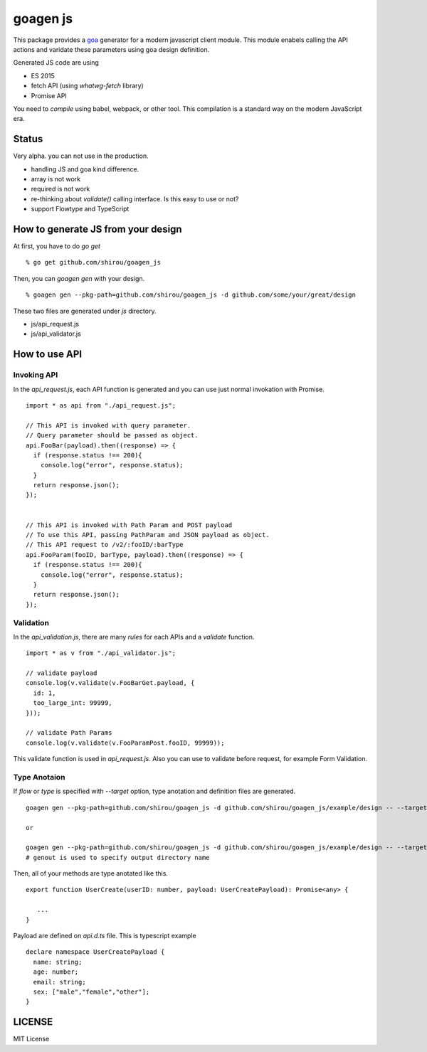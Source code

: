 goagen js
==========

This package provides a `goa <https://goa.design/>`_ generator for a modern javascript client module.
This module enabels calling the API actions and varidate these parameters using goa design definition.

Generated JS code are using

- ES 2015
- fetch API (using `whatwg-fetch` library)
- Promise API

You need to *compile* using babel, webpack, or other tool. This compilation is a standard way on the modern JavaScript era.


Status
------------------

Very alpha. you can not use in the production.

- handling JS and goa kind difference.
- array is not work
- required is not work
- re-thinking about `validate()` calling interface. Is this easy to use or not?
- support Flowtype and TypeScript


How to generate JS from your design
---------------------------------------------


At first, you have to do `go get`

::

  % go get github.com/shirou/goagen_js

Then, you can `goagen gen` with your design.

::

  % goagen gen --pkg-path=github.com/shirou/goagen_js -d github.com/some/your/great/design


These two files are generated under `js` directory.

- js/api_request.js
- js/api_validator.js


How to use API
------------------------------------

Invoking API
````````````````````

In the `api_request.js`, each API function is generated and you can use just normal invokation with Promise.

::

  import * as api from "./api_request.js";

  // This API is invoked with query parameter.
  // Query parameter should be passed as object.
  api.FooBar(payload).then((response) => {
    if (response.status !== 200){
      console.log("error", response.status);
    }
    return response.json();
  });


  // This API is invoked with Path Param and POST payload
  // To use this API, passing PathParam and JSON payload as object.
  // This API request to /v2/:fooID/:barType
  api.FooParam(fooID, barType, payload).then((response) => {
    if (response.status !== 200){
      console.log("error", response.status);
    }
    return response.json();
  });


Validation
````````````````

In the `api_validation.js`, there are many `rules` for each APIs and a `validate` function.

::

  import * as v from "./api_validator.js";

  // validate payload
  console.log(v.validate(v.FooBarGet.payload, {
    id: 1,
    too_large_int: 99999,
  }));

  // validate Path Params
  console.log(v.validate(v.FooParamPost.fooID, 99999));

This validate function is used in `api_request.js`. Also you can use to validate before request, for example Form Validation.


Type Anotaion
````````````````````

If `flow` or `type` is specified with `--target` option, type anotation and definition files are generated.

::

  goagen gen --pkg-path=github.com/shirou/goagen_js -d github.com/shirou/goagen_js/example/design -- --target flow

  or

  goagen gen --pkg-path=github.com/shirou/goagen_js -d github.com/shirou/goagen_js/example/design -- --target type --genout ts
  # genout is used to specify output directory name


Then, all of your methods are type anotated like this.

::

  export function UserCreate(userID: number, payload: UserCreatePayload): Promise<any> {

     ...
  }

Payload are defined on `api.d.ts` file. This is typescript example

::

  declare namespace UserCreatePayload {
    name: string;
    age: number;
    email: string;
    sex: ["male","female","other"];
  }


LICENSE
---------------------

MIT License
